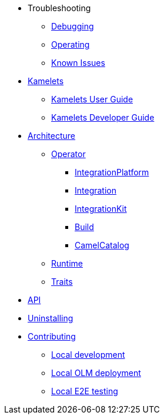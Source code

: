 * Troubleshooting
** xref:troubleshooting/debugging.adoc[Debugging]
** xref:troubleshooting/operating.adoc[Operating]
** xref:troubleshooting/known-issues.adoc[Known Issues]
* xref:kamelets/kamelets.adoc[Kamelets]
** xref:kamelets/kamelets-user.adoc[Kamelets User Guide]
** xref:kamelets/kamelets-dev.adoc[Kamelets Developer Guide]
* xref:architecture/architecture.adoc[Architecture]
** xref:architecture/operator.adoc[Operator]
*** xref:architecture/cr/integration-platform.adoc[IntegrationPlatform]
*** xref:architecture/cr/integration.adoc[Integration]
*** xref:architecture/cr/integration-kit.adoc[IntegrationKit]
*** xref:architecture/cr/build.adoc[Build]
*** xref:architecture/cr/camel-catalog.adoc[CamelCatalog]
** xref:architecture/runtime.adoc[Runtime]
** xref:architecture/traits.adoc[Traits]
* xref:apis/camel.adoc[API]
* xref:uninstalling.adoc[Uninstalling]
* xref:contributing/developers.adoc[Contributing]
** xref:contributing/local-development.adoc[Local development]
** xref:contributing/local-deployment-olm.adoc[Local OLM deployment]
** xref:contributing/e2e.adoc[Local E2E testing]
